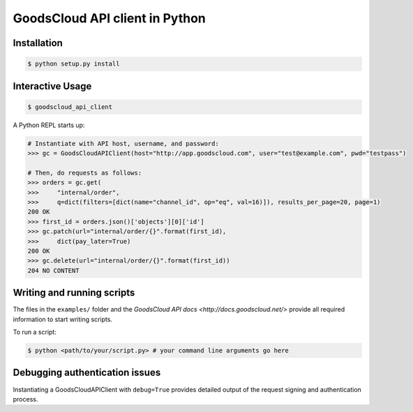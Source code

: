 GoodsCloud API client in Python
===============================

Installation
------------

.. code-block:: bash

    $ python setup.py install


Interactive Usage
-----------------

.. code-block:: bash

    $ goodscloud_api_client

A Python REPL starts up:

.. code-block:: pycon

    # Instantiate with API host, username, and password:
    >>> gc = GoodsCloudAPIClient(host="http://app.goodscloud.com", user="test@example.com", pwd="testpass")

    # Then, do requests as follows:
    >>> orders = gc.get(
    >>>     "internal/order",
    >>>     q=dict(filters=[dict(name="channel_id", op="eq", val=16)]), results_per_page=20, page=1)
    200 OK
    >>> first_id = orders.json()['objects'][0]['id']
    >>> gc.patch(url="internal/order/{}".format(first_id),
    >>>     dict(pay_later=True)
    200 OK
    >>> gc.delete(url="internal/order/{}".format(first_id))
    204 NO CONTENT

Writing and running scripts
---------------------------

The files in the ``examples/`` folder and the `GoodsCloud API docs <http://docs.goodscloud.net/>` provide all required information to start writing scripts.

To run a script:

.. code-block:: bash

    $ python <path/to/your/script.py> # your command line arguments go here




Debugging authentication issues
-------------------------------
Instantiating a GoodsCloudAPIClient with ``debug=True`` provides detailed output of the request signing and authentication process.
